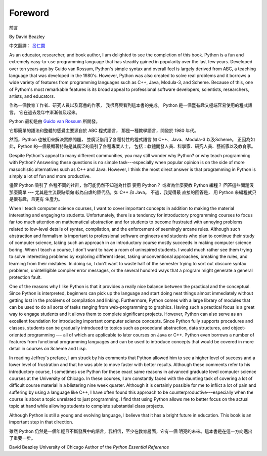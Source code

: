 ﻿Foreword
========
前言

By David Beazley

中文翻譯： `呂仁園 <http://renyuan.iTaiwanese.org>`__

As an educator, researcher, and book author, I am delighted to see the
completion of this book. Python is a fun and extremely easy-to-use programming
language that has steadily gained in popularity over the last few years.
Developed over ten years ago by Guido van Rossum, Python's simple syntax and
overall feel is largely derived from ABC, a teaching language that was
developed in the 1980's. However, Python was also created to solve real
problems and it borrows a wide variety of features from programming languages
such as C++, Java, Modula-3, and Scheme. Because of this, one of Python's most
remarkable features is its broad appeal to professional software developers,
scientists, researchers, artists, and educators.


作為一個教育工作者、研究人員以及寫書的作家，
我很高興看到這本書的完成。 
Python 是一個暨有趣又極端容易使用的程式語言。
它在過去幾年中漸漸普及起來。

Python 最初是由 `Guido van Rossum <http://www.python.org/~guido/>`__ 所開發。

它那簡單的語法和整體的感覺主要源自於 ABC 程式語言，
那是一種教學語言，開發於 1980 年代。

然而，Python 也被用來解決實際問題，
並廣泛借用了各種特性的程式語言 
如 C++、Java、Modula-3 以及Scheme。
正因為如此，Python 的一個最顯著特點是其廣泛的吸引了各種專業人士，
包括：軟體開發人員、科學家、研究人員、藝術家以及教育家。


Despite Python's appeal to many different communities, you may still wonder why
Python? or why teach programming with Python? Answering these questions is no
simple task---especially when popular opinion is on the side of more
masochistic alternatives such as C++ and Java.  However, I think the most
direct answer is that programming in Python is simply a lot of fun and more
productive.

儘管 Python 吸引了 各種不同的社群，你可能仍然不知道為什麼 要用 Python？
或者為什麼要教 Python 編程？ 回答這些問題沒那麼簡單 --- 
尤其是主流觀點傾向 較為自虐的替代品，如 C++ 和 Java。
不過，我覺得最 直接的回答是，
用 Python 來編程就只是很有趣，且更有 生產力。

When I teach computer science courses, I want to cover important concepts in
addition to making the material interesting and engaging to students.
Unfortunately, there is a tendency for introductory programming courses to
focus far too much attention on mathematical abstraction and for students to
become frustrated with annoying problems related to low-level details of
syntax, compilation, and the enforcement of seemingly arcane rules. Although
such abstraction and formalism is important to professional software engineers
and students who plan to continue their study of computer science, taking such
an approach in an introductory course mostly succeeds in making computer
science boring. When I teach a course, I don't want to have a room of
uninspired students. I would much rather see them trying to solve interesting
problems by exploring different ideas, taking unconventional approaches,
breaking the rules, and learning from their mistakes. In doing so, I don't want
to waste half of the semester trying to sort out obscure syntax problems,
unintelligible compiler error messages, or the several hundred ways that a
program might generate a general protection fault.

One of the reasons why I like Python is that it provides a really nice balance
between the practical and the conceptual. Since Python is interpreted,
beginners can pick up the language and start doing neat things almost
immediately without getting lost in the problems of compilation and linking.
Furthermore, Python comes with a large library of modules that can be used to
do all sorts of tasks ranging from web-programming to graphics. Having such a
practical focus is a great way to engage students and it allows them to
complete significant projects. However, Python can also serve as an excellent
foundation for introducing important computer science concepts. Since Python
fully supports procedures and classes, students can be gradually introduced to
topics such as procedural abstraction, data structures, and object-oriented
programming --- all of which are applicable to later courses on Java or C++.
Python even borrows a number of features from functional programming languages
and can be used to introduce concepts that would be covered in more detail in
courses on Scheme and Lisp.

In reading Jeffrey's preface, I am struck by his comments that Python allowed
him to see a higher level of success and a lower level of frustration and that
he was able to move faster with better results.  Although these comments refer
to his introductory course, I sometimes use Python for these exact same reasons
in advanced graduate level computer science courses at the University of
Chicago. In these courses, I am constantly faced with the daunting task of
covering a lot of difficult course material in a blistering nine week quarter.
Although it is certainly possible for me to inflict a lot of pain and suffering
by using a language like C++, I have often found this approach to be
counterproductive---especially when the course is about a topic unrelated to
just programming. I find that using Python allows me to better focus on the
actual topic at hand while allowing students to complete substantial class
projects.

Although Python is still a young and evolving language, I believe that it has a
bright future in education. This book is an important step in that direction.

雖然 Python 仍然是一個年輕且不斷發展中的語言，我相信，至少在教育層面，它有一個 
明亮的未來。這本書是在這一方向邁出了重要一步。

David Beazley University of Chicago Author of the *Python Essential Reference*
